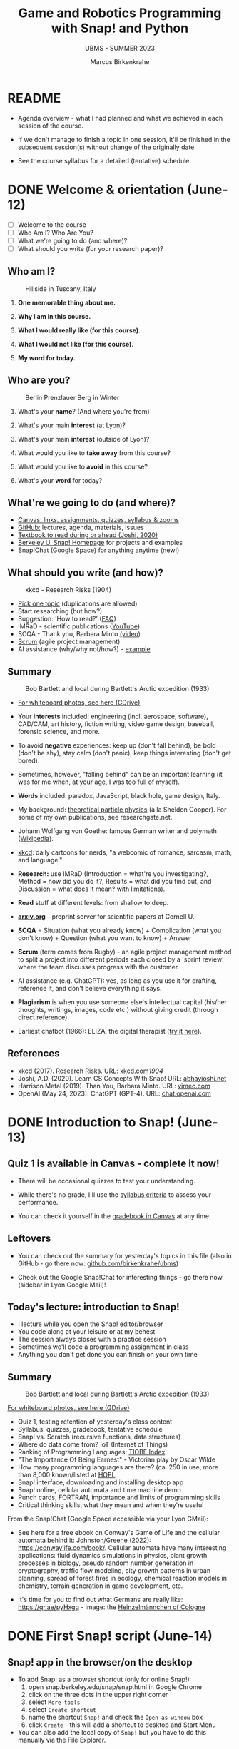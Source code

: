 #+TITLE: Game and Robotics Programming with Snap! and Python
#+AUTHOR:Marcus Birkenkrahe
#+SUBTITLE: UBMS - SUMMER 2023
#+OPTIONS: toc:1 num:nil ^:nil
#+STARTUP: overview hideblocks indent inlineimages
#+property: header-args:R :results output :session *R*
* README
#+attr_html: :width 400px
[[../img/readme.png]]

- Agenda overview - what I had planned and what we achieved in each
  session of the course.

- If we don't manage to finish a topic in one session, it'll be
  finished in the subsequent session(s) without change of the
  originally date.

- See the course syllabus for a detailed (tentative) schedule.

* DONE Welcome & orientation (June-12)
#+attr_html: :width 400px
[[../img/westworld.jpg]]

- [ ] Welcome to the course
- [ ] Who Am I? Who Are You?
- [ ] What we're going to do (and where)?
- [ ] What should you write (for your research paper)?

** Who am I?
#+attr_html: :width 400px
#+caption: Hillside in Tuscany, Italy
[[../img/italy.jpg]]

1) *One memorable thing about me.*

2) *Why I am in this course.*

3) *What I would really like (for this course)*.

4) *What I would not like (for this course)*.

5) *My word for today.*

** Who are you?
#+attr_html: :width 400px
#+caption: Berlin Prenzlauer Berg in Winter
[[../img/berlin.jpg]]

1) What's your *name*? (And where you're from)

2) What's your main *interest* (at Lyon)?

3) What's your main *interest* (outside of Lyon)?

4) What would you like to *take away* from this course?

5) What would you like to *avoid* in this course?

6) What's your *word* for today?

** What're we going to do (and where)?
#+attr_html: :width 250px
#+caption: Cover, Joshi, Learn CS Concepts with Snap! (2020)
[[../img/joshi.png]] [[../img/github.png]]
[[../img/canvas.png]] [[../img/berkeley.png]]

- [[https://lyon.instructure.com/courses/1721][Canvas: links, assignments, quizzes, syllabus & zooms]]
- [[https://github.com/birkenkrahe/ubms/tree/main][GitHub:]] lectures, agenda, materials, issues
- [[http://www.abhayjoshi.net/spark/snap/bsnap.pdf][Textbook to read during or ahead (Joshi, 2020)]]
- [[https://snap.berkeley.edu/][Berkeley U. Snap! Homepage]] for projects and examples
- Snap!Chat (Google Space) for anything anytime (new!)

** What should you write (and how)?
#+attr_html: :width 400px
#+Caption: xkcd - Research Risks (1904)
[[../img/research_risks.png]]

- [[https://lyon.instructure.com/courses/1721/assignments/syllabus#org08c5883][Pick one topic]] (duplications are allowed)
- Start researching (but how?)
- Suggestion: 'How to read?' ([[https://github.com/birkenkrahe/org/blob/master/FAQ.org#how-should-you-read][FAQ]])
- IMRaD - scientific publications ([[https://youtu.be/dip7UwZ3wUM][YouTube]])
- SCQA - Thank you, Barbara Minto [[https://vimeo.com/305393045][(video]])
- [[https://scrum.org][Scrum]] (agile project management)
- AI assistance (why/why not/how?) - [[https://shareg.pt/QVceRW4][example]]

** Summary
#+attr_html: :width 400px
#+caption: Bob Bartlett and local during Bartlett's Arctic expedition (1933)
[[../img/summary.jpg]]

- [[https://drive.google.com/drive/folders/1iBhu3-mnmYxJVrsiqV-WefyZLFR2hoKy?usp=sharing][For whiteboard photos, see here (GDrive)]]

- Your *interests* included: engineering (incl. aerospace, software),
  CAD/CAM, art history, fiction writing, video game design, baseball,
  forensic science, and more.
- To avoid *negative* experiences: keep up (don't fall behind), be bold
  (don't be shy), stay calm (don't panic), keep things interesting
  (don't get bored).
- Sometimes, however, "falling behind" can be an important learning
  (it was for me when, at your age, I was too full of myself).
- *Words* included: paradox, JavaScript, black hole, game design, Italy.
- My background: [[https://www.nature.com/subjects/theoretical-particle-physics#:~:text=Theoretical%20particle%20physics%20is%20the,prevailing%20theory%3A%20the%20standard%20model.][theoretical particle physics]] (à la Sheldon
  Cooper). For some of my own publications, see researchgate.net.
- Johann Wolfgang von Goethe: famous German writer and polymath
  ([[https://en.wikipedia.org/wiki/Johann_Wolfgang_von_Goethe][Wikipedia]]).
- [[https://xkcd.com][xkcd]]: daily cartoons for nerds, "a webcomic of romance, sarcasm,
  math, and language."
- *Research:* use IMRaD (Introduction = what're you investigating?,
  Method = how did you do it?, Results = what did you find out, and
  Discussion = what does it mean? with limitations).
- *Read* stuff at different levels: from shallow to deep.
- *[[https://arxiv.org][arxiv.org]]* - preprint server for scientific papers at Cornell U.
  #+attr_latex: :width 400px
  [[../img/arxiv.png]]
- *SCQA* = Situation (what you already know) + Complication (what you
  don't know) + Question (what you want to know) + Answer
- *Scrum* (term comes from Rugby) - an agile project management method
  to split a project into different periods each closed by a 'sprint
  review' where the team discusses progress with the customer.
- AI assistance (e.g. ChatGPT): yes, as long as you use it for
  drafting, reference it, and don't believe everything it says.
  #+attr_html: :width 400px
  [[../img/batman_robin.png]]

- *Plagiarism* is when you use someone else's intellectual capital
  (his/her thoughts, writings, images, code etc.) without giving
  credit (through direct reference).
- Earliest chatbot (1966): ELIZA, the digital therapist ([[https://web.njit.edu/~ronkowit/eliza.html][try it here]]).
  #+attr_latex: :width 400px
  [[../img/eliza.png]]

** References
#+attr_latex: :width 400px
[[../img/library.jpg]]

- xkcd (2017). Research Risks. URL: [[https://xkcd.com/1904/][xkcd.com/1904/]]
- Joshi, A.D. (2020). Learn CS Concepts With Snap! URL: [[http://www.abhayjoshi.net/spark/snap/bsnap.pdf][abhayjoshi.net]]
- Harrison Metal (2019). Than You, Barbara Minto. URL: [[https://vimeo.com/305393045][vimeo.com]]
- OpenAI (May 24, 2023). ChatGPT (GPT-4). URL: [[https://chat.openai.com/?model=gpt-4][chat.openai.com]]

* DONE Introduction to Snap! (June-13)
#+attr_html: :width 400px
[[../img/snaplogo.png]]

** Quiz 1 is available in Canvas - complete it now!
#+attr_html: :width 400px
[[../img/quiz.png]]

- There will be occasional quizzes to test your understanding.

- While there's no grade, I'll use the [[https://github.com/birkenkrahe/ubms/blob/main/org/syllabus.org][syllabus criteria]] to assess
  your performance.

- You can check it yourself in the [[https://lyon.instructure.com/courses/1721/grades][gradebook in Canvas]] at any time.

** Leftovers

- You can check out the summary for yesterday's topics in this file
  (also in GitHub - go there now: [[https://github.com/birkenkrahe/ubms][github.com/birkenkrahe/ubms]])
- Check out the Google Snap!Chat for interesting things - go there now
  (sidebar in Lyon Google Mail)!
  #+attr_latex: :width 400px
  [[../img/snapchat.png]]

** Today's lecture: introduction to Snap!
#+attr_latex: :width 400px
[[../img/lecture.jpg]]

- I lecture while you open the Snap! editor/browser
- You code along at your leisure or at my behest
- The session always closes with a practice session
- Sometimes we'll code a programming assignment in class
- Anything you don't get done you can finish on your own time

** Summary
#+attr_html: :width 400px
#+caption: Bob Bartlett and local during Bartlett's Arctic expedition (1933)
[[../img/summary.jpg]]

[[https://drive.google.com/drive/folders/1iBhu3-mnmYxJVrsiqV-WefyZLFR2hoKy?usp=sharing][For whiteboard photos, see here (GDrive)]]

- Quiz 1, testing retention of yesterday's class content
- Syllabus: quizzes, gradebook, tentative schedule
- Snap! vs. Scratch (recursive functions, data structures)
- Where do data come from? IoT (Internet of Things)
- Ranking of Programming Languages: [[https://www.tiobe.com/tiobe-index/][TIOBE Index]]
- "The Importance Of Being Earnest" - Victorian play by Oscar Wilde
- How many programming languages are there? (ca. 250 in use, more than
  8,000 known/listed at [[https://hopl.info/][HOPL]]
- Snap! interface, downloading and installing desktop app
- Snap! online, cellular automata and time machine demo
- Punch cards, FORTRAN, importance and limits of programming skills
- Critical thinking skills, what they mean and when they're useful

From the Snap!Chat (Google Space accessible via your Lyon GMail):
- See here for a free ebook on Conway's Game of Life and the cellular
  automata behind it: Johnston/Greene (2022):
  https://conwaylife.com/book/. Cellular automata have many
  interesting applications: fluid dynamics simulations in physics,
  plant growth processes in biology, pseudo random number generation
  in cryptography, traffic flow modeling, city growth patterns in
  urban planning, spread of forest fires in ecology, chemical reaction
  models in chemistry, terrain generation in game development, etc.
- It's time for you to find out what Germans are really like:
  https://qr.ae/pyHxgq - image: the [[https://en.wikipedia.org/wiki/Heinzelm%C3%A4nnchen][Heinzelmännchen of Cologne]]
  #+attr_latex: :width 400px
  [[../img/heinzelmann.png]]

* DONE First Snap! script (June-14)
#+attr_latex: :width 400px
[[../img/snap_FirstProjectSolution.png]]

** Snap! app in the browser/on the desktop

- To add Snap! as a browser shortcut (only for online Snap!):
  1) open snap.berkeley.edu/snap/snap.html in Google Chrome
  2) click on the three dots in the upper right corner
  3) select ~More tools~
  4) select ~Create shortcut~
  5) name the shortcut ~Snap!~ and check the ~Open as window~ box
  6) click ~Create~ - this will add a shortcut to desktop and Start Menu
- You can also add the local copy of ~Snap!~ but you have to do this manually via the File Explorer.

** Summary
#+attr_html: :width 400px
#+caption: Bob Bartlett and local during Bartlett's Arctic expedition (1933)
[[../img/summary.jpg]]

[[https://drive.google.com/drive/folders/1iBhu3-mnmYxJVrsiqV-WefyZLFR2hoKy?usp=sharing][For whiteboard photos, see here (GDrive)]]

- Why Snap! (and not Python for programming beginners and tourists)
- Snap! userinterface, UI/UX as a career field in IT/design
- Building a Snap! script
- Saving a Snap! project locally or in the cloud
- Sharing a project in the cloud
- Changing a sprite's costume
- Changing the stage background
- Making a sprite move around at random, with a time delay

* DONE Sequence sounds (June-15)
#+attr_html: :width 400px
[[../img/snap_dog.png]]

- Using Snap!Chat: Abby's question ("Eliza" chatbot in Snap!)
  #+attr_latex: :width 400px
  [[../img/list.png]]

- [[https://lyon.instructure.com/courses/1721/assignments/14952/edit?quiz_lti][Quiz 2: first look at Snap!]] - 09:30-09:45 hrs

- [[https://lyon.instructure.com/courses/1721/assignments/14943][Exercise: "Alonzo in an aquarium"]] (Upload XML file) - 09:45-10 hrs

- Lecture + codealong + practice: Sequence and sounds ([[https://github.com/birkenkrahe/ubms/blob/main/org/3_sequence_sounds.org][GitHub]])

- [[https://lyon.instructure.com/courses/1721/assignments/14944][Exercise: "Soundbites"]] (Upload URL to cloud location by Friday 9 am)

** Quiz 1 and quiz 2 results visualized

- Put test results in a vector and print histogram and boxplot next to
  one another: for quiz 1
  #+begin_src R :results output graphics file :file ../img/q1.png
    q1 <- c(7.25,7.25,8.00,8.25,8.25,8.50,8.50,8.50,9.00,9.25,9.25,9.50)

    par(mfrow=c(1,2),pty='s')
    hist(q1,main="",xlab="Points")
    title("Histogram Quiz 1 results")
    boxplot(q1,horizontal=TRUE,xlab="Points")
    title("Boxplot Quiz 1 results")
  #+end_src

  #+RESULTS:
  [[file:../img/q1.png]]

- And for quiz 2:
  #+begin_src R :results output graphics file :file ../img/q2.png
    q2 <- c(2.00,4.25,4.50,5.75,5.75,6.00,6.50,6.75,7.25,7.50,8.50)

    par(mfrow=c(1,2),pty='s')
    hist(q2,main="",xlab="Points")
    title("Histogram Quiz 2 results")
    boxplot(q2,horizontal=TRUE,xlab="Points")
    title("Boxplot Quiz 2 results")
  #+end_src

  #+RESULTS:
  [[file:../img/q2.png]]

- Compare the Quiz 1,2 results using the two boxplots (scales aligned):
  #+begin_src R :results output graphics file :file ../img/q1q2.png
    par(mfrow=c(2,1))
    lim = c(min(q1,q2),max(q1,q2))
    boxplot(q1,horizontal=TRUE,xlab="", col="green",
            ylim=lim)
    title("Quiz 1 results")
    boxplot(q2,horizontal=TRUE,xlab="Points", col = "red",
            ylim=lim)
    title("Quiz 2 results")
  #+end_src

  #+RESULTS:
  [[file:../img/q1q2.png]]

** Summary
#+attr_html: :width 400px
#+caption: Bob Bartlett and local during Bartlett's Arctic expedition (1933)
[[../img/summary.jpg]]

[[https://drive.google.com/drive/folders/1iBhu3-mnmYxJVrsiqV-WefyZLFR2hoKy?usp=sharing][For whiteboard photos, see here (GDrive)]]

- Computers required exact syntactically correct sequences of
  instructions to work at all.
- A typical animation sequence includes at least code from: MOTION
  (sprite movement), CONTROL (program flow), and LOOKS (appearance and
  messages).
- You can upload sounds from the web (as long as the copyright permits
  it), or from the Snap! cloud platform, or record your own directly
  in the editor.
- Some commands will have to complete an action until the script can
  continue, others will cause an action and simply continue even if
  the action is not completed.
- BPMN (Business Process Model and Notation) is a process model
  language to create model diagrams (like blueprints).
- You can use BPMN to chart the flow of Snap! scripts.

* DONE Loops and costumes (June-16)
#+attr_html: :width 400px
[[../img/loop.jpg]]

** [[https://lyon.instructure.com/courses/1721/assignments/14953/edit?quiz_lti][Quiz 3 - sequence and sounds]] (9:30-9:45 hrs)

- Quiz is open book: all resources, online or offline are allowed

- The students with the best results used most of the time

- The students who stayed below 5 minutes got below 50%

** Quiz 2 review

1) "Snap" is actually also a term from the Linux world

2) What is 'exception handling'?
   #+begin_quote
   - If the user does something that leads to a wrong input - wrong in
     the sense that the program reacts with an error. Such an
     'exception' - e.g. entering a NAME when a NUMBER is required - is
     handled if the program is prepared for it.
   - Slow apps on your phone or inability to find something online is
     not relevant: exception handling is something the coder does to
     the code.
   #+end_quote

** Review (program submissions)

- Most programs were okay, very few were perfect. Gotta make sure when
  you submit the URL to your online project that the program works
  (e.g. when the sprite doesn't show then it won't work). Missing out
  on parts of the requirements list cost you points - just like in life!

- There should be enough time to complete these in class. Let me know
  if not then I'll make the necessary changes.

- What you don't want in programming (or anywhere else): lose touch
  with the material at the start when it's still easy. Smart students
  start strong and finish strong, and can take it easier in the
  middle.

** Research essay topics

- A couple of people asked for special topics: as long as you come up
  with a good, suitable research question, I'm OK.

- Put the question that you want to investigate [[https://lyon.instructure.com/courses/1721/pages/put-your-research-essay-topic-here][in this table]] in
  'Pages' in Canvas, together with your name and any comments you may
  have.

- Any other research talk: let's have a conversation in the Snap!Chat.

- Remember that good research questions are very, very
  specific. E.g. "What is the impact of AI on the world?" is not
  doable, but "What is the impact of AI on the computer science
  education in a high school in North Eastern Arkansas? is doable and
  specific enough to be investigated with pleasure and chance of
  success.

** [[https://github.com/birkenkrahe/ubms/blob/main/org/4_looping_costumes.org][Today: controlling animation - looping and rotation]]
** Summary
- Object orientation is about classes and methods (things the classes
  can do, but also about exchanging messages between objects (the
  ability to send and receive a message is a method, too).
- In Snap!, this will be mimicked by the ~broadcast~ and ~receive~ commands
- In BPMN you can model processes for different participants with
  pools and/or lanes and with sequence or message flow
- You can make sprites do repetitive actions with looping and gliding
  motions. You can create the illusion of smooth motions by combining
  ~repeat~ and motion commands.
- You can alter rotation style when a sprite hits an edge of the
  stage. This is a setting for every sprite (in the menu at the top).


* DONE Costume animation, geometry (June-19)
#+attr_html: :width 400px
[[../img/broadcast.jpg]]

** TODO Back on top! Quiz 3 results visualized (using R)
#+attr_latex: :width 400px
#+caption: Boxplots for quiz 1-3 (N=12,N=12,N=10)
[[../img/q1q2q3.png]]
** TODO Post your essay topic to the Snap!Chat now!

The Canvas page approach apparently did not work...
[[../img/page.png]]

** TODO Review - last week:

1) What is a model and why do we make models?
   #+begin_quote
   - Models are abstractions = taking details away systematically
   - Process models or flow charts are examples: e.g. the BPMN model
     of the Alonzo-Space Ranger conversation does not contain the
     waiting times between the statements or visual details.
   - Mathematical models are the most important models that we have,
     e.g. F[orce] = m[ass] * a[cceleration]. Which abstractions are
     involved here?
   #+end_quote
2) Is a Snap! script - e.g. showing a rotating tomato - a model?
   #+begin_quote
   - A Snap! script is based on a model, an abstraction of the real
     world (digital image of a tomato).
   - A Snap! script can also be considered a model on its own, since
     the code for 'motion' or 'looks' or 'sensing' only represents a
     reduced version of real motion, appearance or sensing.
   - You can combine mathematical models and scripting, e.g. by
     implementing physics: [[https://bit.ly/newtonSnap][bit.ly/newtonSnap]]
   #+end_quote
   #+attr_latex: :width 300px
   [[../img/newton.png]]
3) What is the 'if on edge, bounce' effect? Where is it?
   #+begin_quote
   - Refers to the behavior of the sprite at the border.
   - If the effect is not set, the sprite will continue indefinitely.
   - If the effect is set, one of three rotation styles is active.
   #+end_quote

** Today: changing costumes / geometry / broadcasting
* DONE Broadcasting and storytelling (June-20)
#+attr_html: :width 400px
[[../img/highground.png]]

** Quiz 4: looping and costumes (9.30-9.45 am)
** Broadcasting commands
** "Circus" programming assignment
** Pair programming: Story with all you've got

* DONE Story presentations (June-21)
#+attr_html: :width 400px
[[../img/s6_keyboard.jpg]]

- Quiz results: pretty good but there're some outliers.
  #+attr_latex: :width 400px
  [[../img/q1-4box.png]]  [[../img/qDensity.png]]

- Continue your story animation project until +10:10+ 10:25 AM.

- Does "pair programming" even work?

- At +10:10+ 10:25 AM we'll look at all projects and critique them.

  1) [[https://snap.berkeley.edu/project?username=elizabeth%2ereaves&projectname=Gracie_and_the_Nope_Rope][Gracie and the Nope Rope]]

  2) [[https://snap.berkeley.edu/project?username=nico%20baldridge&projectname=Peaches%20][Peaches]]

  3) [[https://snap.berkeley.edu/project?username=ant1010&projectname=Story%20animation][Among Us]]

  4) [[https://snap.berkeley.edu/project?username=jorden%20harrell&projectname=GO%20GO%20PWER%20RANGERS][Power Rangers]]

  5) A New Hope

- We'll continue with "events", "effects" and "concurrency".

- There will be another quiz tomorrow!

* DONE Events and sensing / Bird or Ball (June 22)
#+attr_latex: :width 300px
[[../img/bird.png]]

** Quiz 4 from 9:30-10:00 AM (open book! Use it!)
** Quiz 5 - geometry and broadcasting
#+attr_latex: :width 300px
[[../img/kittyAndAbby.png]]

- Need to know more, or know more deeply?
  #+attr_latex: :width 400px
  [[../img/refman.png]]

- [[https://snap.berkeley.edu/project?username=birkenkrahe&projectname=quiz%205][Quiz 5 - geometry and broadcasting]]

- *What is absolute vs. relative motion?*
  #+begin_quote
  Absolute (position/direction independent):
  1) motion commands yield a vector that ends at a fixed point no
     matter where the sprite is before the command.
  2) The movement looks different depending on where the sprite was
     before the command.

     [[../img/snap_absolute.png]]

  Relative (position/direction dependent):
  1) motion commands yield a vector that could be anywhere in the
     plane.
  2) The movement looks the same no matter where the sprite was
     before the command.

  [[../img/snap_relative.png]]

  This distinction is important for physics because of both special
  relativity (the laser sword!) and general relativity (E = mc**2).
  #+end_quote

* DONE Conditionals, keyboard input (June 23)
#+attr_latex: :width 400px
#+caption: Ted Dabney, Ex-Marine and co-creator of the Pong arcade game (1975)
[[../img/pong.png]]

- *Quiz 1-5 results:* held the average but some have got work to do
  #+attr_latex: :width 400px
  [[../img/quizDensity.png]]

- *Sample solutions: bird / ball* ([[https://lyon.instructure.com/courses/1721/assignments/14947][Canvas]] / my solution: [[https://snap.berkeley.edu/project?username=birkenkrahe&projectname=Ball][ball]] and [[https://snap.berkeley.edu/project?username=birkenkrahe&projectname=Bird][bird]])

- *Today:* conditional statements, keyboard input, mouse interaction

- *Programming assignment:* [[https://lyon.instructure.com/courses/1721/assignments/14948][ball and paddle / color circles]]
  1) ball and paddle: [[https://snap.berkeley.edu/project?username=birkenkrahe&projectname=Ping%20Pong%20%28Tyler%20Landry%29][sample solution by Tyler Landry]] (fall '22)
  2) color circles: [[https://snap.berkeley.edu/project?username=birkenkrahe&projectname=Color%20Circles%20%28Isaac%20Rice%29][sample solution by Isaac Rice]] (fall'22)


* DONE Start project helicopter (June 26)
#+attr_latex: :width 400px
[[../img/helicopter.jpg]]

- How to deal with programming problems:
  1) Fulfil the customer requirements (problem as stated) first,
     i.e. what you were asked to do - only then add improvements.
  2) Do look at other people's code a lot to learn and try to
     understand it, run it, improve it, mess with it.
  3) Do not copy and paste other people's code (but if you have to,
     as long as you're allowed to do it) credit them properly.

- [[https://lyon.instructure.com/courses/1721/assignments/14957/edit?quiz_lti][Quiz 6: keyboard interaction/conditional statements]] (9:30-9:45 am)

- We're going to go through the quiz (unless everybody had 100%)

- Programming: [[https://lyon.instructure.com/courses/1721/assignments/14948][ball/paddle OR color circles]] (09:45-10:15 am):
  1) You do NOT need *variables* for either of these programs.
  2) You should not need to *'borrow'* other people's code.
  3) Ball: don't just use 'random' bounces but think about *physics*.
  4) Color circles: can use painted background, or pen art, or colored
     sprites.

- [[https://lyon.instructure.com/courses/1721/assignments/14949][Classroom project: helicopter]] in groups of 1-3 (10:15-10:45 am):

  1) Get in three groups of one, two or three (?)
  2) *Action:*
     - Use arrow keys to fly the helicopter: left/right arrows flip
       the helicopter from one side to the other, up/down arrows move
       it up/down.
     - Show gravity: if you do nothing, the helicopter move down.
     - Helicopter should be able to land on a helipad: a landing is
       successful only if the landing gear touches the helipad.
  3) *Sprites:*
     - Helicopter (costume is in library).
     - Landing pad
     - Cloud(s)
  4) *Optional improvements:*
     - Landscape - something like this:
       #+attr_latex: :width 400px
       [[../img/helicopter_landscape.png]]
     - Moving clouds.
     - Have some indication that the helicopter is running (like
       blinking lights or spinning fans).
     - Gravity effect: helicopter doesn't just move down but
       accelerates down.
     - Damage: helicopter explodes when it misses the landing pad.
     - Title screen with instructions, final screen with "Yay" message

- Helicopter tips:
  1) To make the helicopter turn left/right, mirror it in the paint
     editor, then change costumes depending on direction.
  2) To make the clouds move, use the 'rolling ball' trick
  3) To design the helicopter controls, remember the 'ball and paddle'.
  4) To make the helicopter follow gravity, make a concurrent script
     that runs forever, starts with the Green Flag and makes the
     helicopter glide down (negative y values).

- Upload and present your project(s) (10:45-10:55 am)

- Tomorrow: discuss some helicopter improvements!

* DONE Mouse interaction and variables (June 27)
#+attr_latex: :width 400px
[[../img/apokalypseNow.jpg]]

- [[https://youtu.be/30QzJKCUekQ][Ride of the Valkyries by Richard Wagner / Apokalypse Now]] (Francis
  Ford Coppola's adaptation of Joseph Conrad's [[https://en.wikipedia.org/wiki/Heart_of_Darkness][Heart of Darkness]])
- Helicopter examples and added improvements
- Mouse interaction and push buttons (cat and mouse animation)
- Preview: introduction to Python / course / Colab notebooks

** DONE Over the holidays: Introduction to Python

- Introduced on Tuesday, 27-June (see also Snap!Chat in Google).

- To get a headstart on Python (we won't have much time), listen to
  the first 4 hours of [[https://youtu.be/nLRL_NcnK-4][this YouTube course]].

- This is a very engagingly presented course by a Harvard professor
  but to get the most out of it, don't just listen to it.

- Instead use your Chromebooks to open an IPython notebook at
  colab.research.google.com and type along with the presenter:
  #+attr_latex: :width 400px
  [[../img/cs50.png]]

- Feel free to contact me in the Snap!Chat ANY TIME with question on
  Python or on the colab online platform! I won't leave you hanging!
* DONE Cat-and-mouse and Game of maze (June 28)
#+attr_latex: :width 400px
[[../img/maze.png]]

- Quiz 7: 10 questions on events, conditional statements, variables
  (9:30-9:50 am) + post-mortem
- Any cool helicopters?
- Practice mouse events: cat-and-mouse animation
- Wait until and keyboard events (polling vs. handling)
- Maze game (guided implementation)

** More games?

- My students have created cool, working arcade games in Snap!: Donkey
  Kong, Asteroids, Space Invaders, Pacman. Links [[https://docs.google.com/presentation/d/1f_1z4V1_tZ8PPGPil0WEUKGasgpf0jB-/edit?usp=sharing&ouid=102963037093118135110&rtpof=true&sd=true][in this presentation]]
  or on GitHub.

- Here is a [[https://youtu.be/khqYAbOBI4Q][tutorial to build an "apple catcher"]] game in Snap! (2021)

- This [[https://www.youtube.com/watch?v=5sUpqyDgFMo][brick breaker game tutorial (30 min)]] is in Scratch, but you can
  re-engineer it for Snap! (2022)

- This [[https://youtu.be/MAjobdDNqKY][platformer game tutorial (30 min)]] is in Scratch, but you can
  re-engineer it for Snap! (2022)

- How to make a shooter game in Scratch (video tutorial in 2 parts)
  from [[https://youtu.be/QXru0rSV2ZQ][freeCodeCamp.org]]. Needs updating (6 yrs old).

- To make games with Python (or Scratch/Snap!), check out these free
  books by Al Sweigart: [[https://inventwithpython.com/][inventwithpython.com/]], [[https://inventwithscratch.com/][inventwithscratch.com/]]

** Sprint Review on Friday
#+attr_latex: :width 400px
[[../img/sprintreview.png]]

- What did you achieve so far?
- What're you going to do next?
- Anything you're proud of?
- Anything else you want to share?
- Any questions for the "product owner"? (Me)

* DONE From Snap! to Python (June 29)
#+attr_latex: :width 400px
[[../img/monty_python.png]]

- Let's finish the Game of Maze!

- Then I'll throw you into Python (at the deep end):
  1) Demo of Google Colab with pandas and plotting.
  2) First Python program: 'hello world'.

- Tomorrow we'll code a couple of games in Python:
  1) guessTheNumber game
  2) hungrySnake game (?)

* DONE Snap! & Python: Hello World! (June 30)
#+attr_latex: :width 200px
[[../img/0_snap.png]] [[../img/python2.png]]

- Sprint review: research essay progress
- Review Snap! vs. Python
- Exercise: explore and plot babynames dataset
- Python 'hello world' program
- 6 free ways to code in Python on your computer
- Links to making Python games

** Sprint Review (5 min)

- What did you achieve so far?
- What're you going to do next?
- Anything you're proud of?
- Anything else you want to share?
- Any questions for the "product owner"? (Me)

** Assignment: explore/plot baby names data
#+attr_latex: :width 400px
[[../img/babynames.jpg]]

- Open Wednesday's Colab Demo file and transfer the answers from there
  to a new data set: https://bit.ly/3NS6sbu.

- The practice file (without answers) is available in Colab at
  [[https://tinyurl.com/babyNamesColab][tinyurl.com/babyNamesColab]].

- Submit the URL to your completed Colab notebook. Time: 30 minutes

- After you've submitted, I will share my sample solution with you.

** Review/Preview Snap! vs. Python (10 min)

1) What is ~plt~? What is ~pd~?
   #+begin_quote
   - ~plt~ is an alias for the ~matplotlib.pyplot~ module when the latter
     is imported as ~import matplotlib.pyplot as plt~
   - ~pd~ is an alias for the ~pandas~ library when the latter is imported
     as ~import pandas as pd~.
   #+end_quote

2) What is ~plt~ used for? What is ~pd~ used for?
   #+begin_quote
   - ~plt~ is used to plot - e.g. boxplots or scatterplots
   - ~pd~ is used to manipulated data in tabular form ('data frame')
   #+end_quote

3) What does ~CSV~ stand for?
   #+begin_quote
   Comma-separated-values - in ~.csv~ files, data in different columns
   are separated by commas.
   #+end_quote

4) What is IPython?
   #+begin_quote
   - IPython is a shell to run Python commands in a notebook.
   - IPython runs in a code cell in a Jupyter notebook.
   #+end_quote

5) Which Python functions do you already know?
   #+begin_quote
   1. ~print~ to print
   2. ~input~ to get keyboard input
   3. ~len~ to return the length of a string
   4. ~import~ to import Python libraries
   5. ~df.read_csv~ to read a CSV file into a data frame
   6. ~df.describe~ to summarize data frame stats
   7. ~df.iloc~ to select rows,columns by index
   8. ~plt.boxplot~ to plot a box plot (of one variable)
   9. ~plt.scatter~ to plot a scatterplot (of two variables)
   10. ~plt.show~ to display a ~plt~ object
   11. ~plt.xlabel~ to label the x-axis of a ~plt~ object
   12. ~plt.ylabel~ to label the y-axis of a ~plt~ object
   13. ~plt.title~ to title a ~plt~ object
   #+end_quote

6) What does this command do: ~df.iloc[:,5].sum()~ if ~df~ is the 1990 CA
   housing prices data frame and column 5 is the ~population~ column?
   #+attr_latex: :width 250px
   [[../img/describe.png]]
   #+begin_quote
   This function call sums up the ~population~ field for all records in
   the data frame - the result is the total population in the recorded
   locations according to the 1990 census.
   #+end_quote

** 'Hello world' program in Python (15 min)

#+attr_latex: :width 400px
[[../img/snaptopythonsnap.png]] [[../img/snaptopython.png]]


* July 10: Python Games with Turtle
#+attr_latex: :width 400px
[[../img/finchsnap.png]] [[../img/finchpython.png]]

** [[https://lyon.instructure.com/courses/1721/assignments/15507/edit?quiz_lti][Quiz 8: Snap! blocks and Python basics]] (20 min)

** Challenge: Guess the Number game in Snap (20 min)
#+attr_latex: :width 400px
[[../img/guessTheNumberInput.png]]

- Turn this pseudocode into a Snap! game:
  #+begin_example
  // Create a variable to store the random number
  set number to pick random(1, 100)

  // Create a forever loop to keep the game running
  forever:

     // Ask the user to guess the number
     ask("Guess a number between 1 and 100:")

      // Get the user's guess
      set guess to answer

      // Compare the user's guess to the random number
      if guess = number:
          // The user guessed correctly
          say("Your guess is correct!")
          stop
      else:
          if (guess < number):
              // The user's guess is too low
              say("Your guess is too low!")
          else:
              // The user's guess is too high
              say("Your guess is too high!")
  #+end_example

- [[https://snap.berkeley.edu/project?username=birkenkrahe&projectname=guessTheNumber][Here is a Snap! solution to the challenge]]:
  [[../img/guessTheNumber.png]]

** Demo: Guess the Number game in Python (20 min)
#+attr_latex: :width 400px
[[../img/guessTheNumberOutput.png]]

- Here is a Colab notebook for the Guess-the-Number game:
  [[https://tinyurl.com/guessUBMS][tinyurl.com/guessUBMS]].

- Open the notebook and follow my lead!

- Includes:
  1) importing random module
  2) asking user for input
  3) randomly picking a number
  4) checking if user guess was right
  5) storing and returning number of attempts

- The complete notebook is here: [[https://tinyurl.com/guessTheNumberSolution][tinyurl.com/guessTheNumberSolution]].

** Demo: Ball and paddle game in Python (20 min)
#+attr_latex: :width 400px
[[../img/paddleSnapReplit.png]]

- Open replit.com to a new Python REPL & code along.

- You can play the game in the REPL.

- Includes:
  1) importing libraries
  2) setting up the window for the game
  3) creating sprites (ball, paddle)
  4) creating paddle movements ('if on edge bounce')
  5) main game loop ('forever')
  6) paddle and game collisions ('touching')

- The complete game is here: [[https://tinyurl.com/ballAndPaddleTurtle][tinyurl.com/ballAndPaddleTurtle]].

** Links to explore making games in Python:
#+attr_latex: :width 400px
[[../img/pygames.jpg]]

1) Al Sweigart's free book "Invent your own computer games with
   Python" (4e), 2016 contains many examples built with PyGame. URL:
   [[https://inventwithpython.com/invent4thed/][inventwithpython.com]].

2) The Python /Arcade/ Library - lots of example code. This will
   enable you do create a lot of the stuff that Snap! comes with
   (like sprites). The tutorials are very nice and easy to follow.

3) /Turtle/ is the built-in graphics and gaming library. There are
   animation examples with code available via IDLE (look under the
   HELP tab). For game tutorials, see e.g.: [[https://www.geeksforgeeks.org/create-a-snake-game-using-turtle-in-python/][Snake Game]], [[https://www.javatpoint.com/ping-pong-game-using-turtle-in-python][Pong game]],
   and [[https://replit.com/@birkenkrahe/BallAndPaddle][Ball and paddle]] (which we implemented in Snap! in class).

4) [[https://youtu.be/XGf2GcyHPhc][Learn Python by building 5 games]] - Pong, Snake, Connect Four,
   Tetris and an Online Multiplayer Game (freeCodeCamp.org,
   2019). Full code and materials available online. 6-7 hrs.

   Colab will not be of use for developing these games because you need
   an environment that can open and close windows - and Colab is
   located in a virtual Linux world and has no access to your PC.

   So you need to use another IDE like IDLE or PyCharm, or replit.com.
   (that's what I use though IDLE is just as good and much faster).

* July 11: The Finch with Snap!: motion and looks
#+attr_latex: :width 200px
#+caption: micro:bit v2 in the tail of a Finch 2.0 robot
[[../img/finch_tail.png]]

** VERY IMPRESSIVE: YOU KEPT YOUR QUIZ AVERAGE!!!
#+attr_latex: :width 400px
[[../img/quizDensity.png]] [[../img/quizBoxplot.png]]

** The micro:bit Python online editor
#+attr_latex: :width 400px
#+caption: micro:bit v2 front and back
[[../img/microbit.png]]

- What is the micro:bit?
- How to code for the micro:bit using MicroPython
- How to flash .hex and .py code to the micro:bit
- Practice 1: display "Pacman"
- Practice 2: display clock
- Practice 3: play "Frere Jacques"

** Getting started with the Finch in Snap! 
#+attr_latex: :width 400px
[[../img/finch_blink.png]]

*Teams:*
1) Abby & Dustin
2) Jorden & Shytier
3) Gracie & Ashley & London
4) Mark & Brayden

*Open online later today (see Snap!Chat):*
- [[https://lyon.instructure.com/courses/1721/assignments/15511/edit?quiz_lti][Quiz 9: The Finch with Snap: motion and looks!]]
- Complete this on your own by Thursday 12 PM


* July 12: The Finch with Snap!: sound and sensing
#+attr_latex: :width 400px
[[../img/fpy_snap.png]]

*Open online later today (see Snap!Chat):*
- Quiz 10: The Finch with Snap!: sound and sensing
- +[[https://lyon.instructure.com/courses/1721/assignments/15512/edit?quiz_lti][Quiz 10: The Finch with Python]]+
- Complete this on your own by Thursday 12 PM

* July 13: Finch Parade - show off your skills!
#+attr_latex: :width 400px
[[../img/FinchParade.jpg]]

[[https://lyon.instructure.com/courses/1721/assignments/15086][Canvas assignment]]: Make your Finch 2.0 robot stand out in the crowd
as part of a parade float. For example by one or more of:
- Playing a song
- Showing a fancy design
- Drawing a complicated figure
- Anything else

  The parade interval should not be longer than a couple of minutes.

  The final parade results will be showcased in video at the end. (You
  can also create intermediate documentation, upload and share .py or
  .hex or Snap! files leading to the final result).
